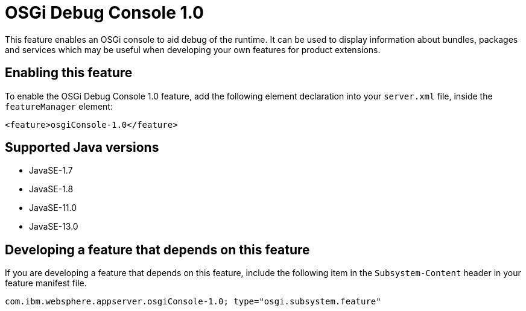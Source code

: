 = OSGi Debug Console 1.0
:linkcss: 
:page-layout: feature
:nofooter: 

// tag::description[]
This feature enables an OSGi console to aid debug of the runtime. It can  be used to display information about bundles, packages and services which may be useful when developing your own features for product extensions.

// end::description[]
// tag::enable[]
== Enabling this feature
To enable the OSGi Debug Console 1.0 feature, add the following element declaration into your `server.xml` file, inside the `featureManager` element:


----
<feature>osgiConsole-1.0</feature>
----
// end::enable[]
// tag::apis[]
// end::apis[]
// tag::requirements[]
// end::requirements[]
// tag::java-versions[]

== Supported Java versions

* JavaSE-1.7
* JavaSE-1.8
* JavaSE-11.0
* JavaSE-13.0
// end::java-versions[]
// tag::dependencies[]
// end::dependencies[]
// tag::feature-require[]

== Developing a feature that depends on this feature
If you are developing a feature that depends on this feature, include the following item in the `Subsystem-Content` header in your feature manifest file.


[source,]
----
com.ibm.websphere.appserver.osgiConsole-1.0; type="osgi.subsystem.feature"
----
// end::feature-require[]
// tag::spi[]
// end::spi[]
